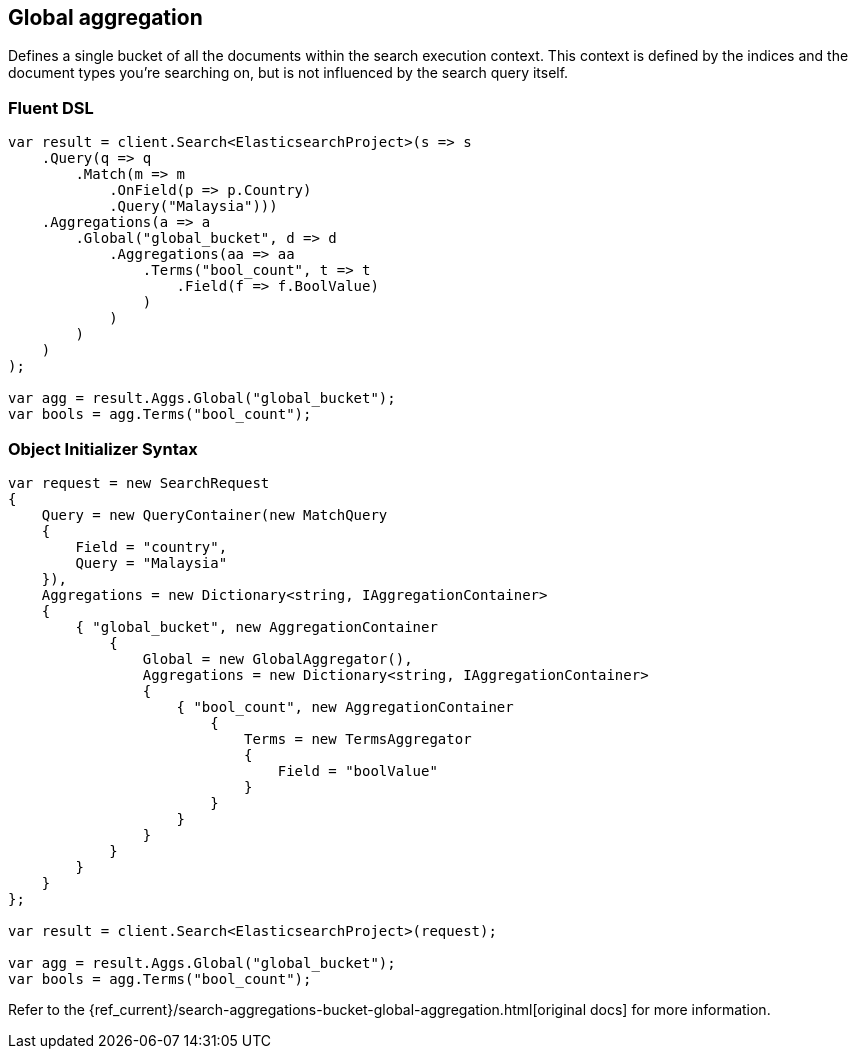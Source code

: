 [[global-aggregation]]
== Global aggregation

Defines a single bucket of all the documents within the search execution context. 
This context is defined by the indices and the document types you’re searching on, 
but is not influenced by the search query itself.

[float]
=== Fluent DSL

[source,csharp]
----
var result = client.Search<ElasticsearchProject>(s => s
    .Query(q => q
        .Match(m => m
            .OnField(p => p.Country)
            .Query("Malaysia")))
    .Aggregations(a => a
        .Global("global_bucket", d => d
            .Aggregations(aa => aa
                .Terms("bool_count", t => t
                    .Field(f => f.BoolValue)
                )
            )
        )
    )
);

var agg = result.Aggs.Global("global_bucket");
var bools = agg.Terms("bool_count");
----

[float]
=== Object Initializer Syntax

[source,csharp]
----
var request = new SearchRequest
{
    Query = new QueryContainer(new MatchQuery
    {
        Field = "country",
        Query = "Malaysia"
    }),
    Aggregations = new Dictionary<string, IAggregationContainer>
    {
        { "global_bucket", new AggregationContainer
            {
                Global = new GlobalAggregator(),
                Aggregations = new Dictionary<string, IAggregationContainer>
                {
                    { "bool_count", new AggregationContainer
                        {
                            Terms = new TermsAggregator
                            {
                                Field = "boolValue"
                            }
                        }
                    }
                }
            }
        }
    }
};

var result = client.Search<ElasticsearchProject>(request);

var agg = result.Aggs.Global("global_bucket");
var bools = agg.Terms("bool_count");
----

Refer to the {ref_current}/search-aggregations-bucket-global-aggregation.html[original docs] for more information.

